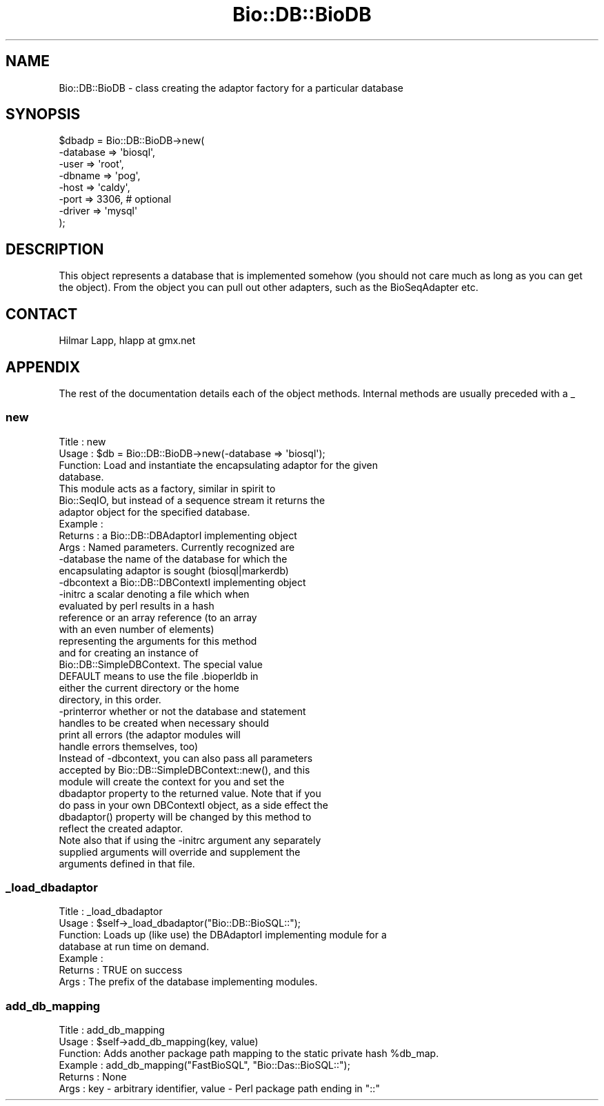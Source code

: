 .\" Automatically generated by Pod::Man 2.22 (Pod::Simple 3.13)
.\"
.\" Standard preamble:
.\" ========================================================================
.de Sp \" Vertical space (when we can't use .PP)
.if t .sp .5v
.if n .sp
..
.de Vb \" Begin verbatim text
.ft CW
.nf
.ne \\$1
..
.de Ve \" End verbatim text
.ft R
.fi
..
.\" Set up some character translations and predefined strings.  \*(-- will
.\" give an unbreakable dash, \*(PI will give pi, \*(L" will give a left
.\" double quote, and \*(R" will give a right double quote.  \*(C+ will
.\" give a nicer C++.  Capital omega is used to do unbreakable dashes and
.\" therefore won't be available.  \*(C` and \*(C' expand to `' in nroff,
.\" nothing in troff, for use with C<>.
.tr \(*W-
.ds C+ C\v'-.1v'\h'-1p'\s-2+\h'-1p'+\s0\v'.1v'\h'-1p'
.ie n \{\
.    ds -- \(*W-
.    ds PI pi
.    if (\n(.H=4u)&(1m=24u) .ds -- \(*W\h'-12u'\(*W\h'-12u'-\" diablo 10 pitch
.    if (\n(.H=4u)&(1m=20u) .ds -- \(*W\h'-12u'\(*W\h'-8u'-\"  diablo 12 pitch
.    ds L" ""
.    ds R" ""
.    ds C` ""
.    ds C' ""
'br\}
.el\{\
.    ds -- \|\(em\|
.    ds PI \(*p
.    ds L" ``
.    ds R" ''
'br\}
.\"
.\" Escape single quotes in literal strings from groff's Unicode transform.
.ie \n(.g .ds Aq \(aq
.el       .ds Aq '
.\"
.\" If the F register is turned on, we'll generate index entries on stderr for
.\" titles (.TH), headers (.SH), subsections (.SS), items (.Ip), and index
.\" entries marked with X<> in POD.  Of course, you'll have to process the
.\" output yourself in some meaningful fashion.
.ie \nF \{\
.    de IX
.    tm Index:\\$1\t\\n%\t"\\$2"
..
.    nr % 0
.    rr F
.\}
.el \{\
.    de IX
..
.\}
.\"
.\" Accent mark definitions (@(#)ms.acc 1.5 88/02/08 SMI; from UCB 4.2).
.\" Fear.  Run.  Save yourself.  No user-serviceable parts.
.    \" fudge factors for nroff and troff
.if n \{\
.    ds #H 0
.    ds #V .8m
.    ds #F .3m
.    ds #[ \f1
.    ds #] \fP
.\}
.if t \{\
.    ds #H ((1u-(\\\\n(.fu%2u))*.13m)
.    ds #V .6m
.    ds #F 0
.    ds #[ \&
.    ds #] \&
.\}
.    \" simple accents for nroff and troff
.if n \{\
.    ds ' \&
.    ds ` \&
.    ds ^ \&
.    ds , \&
.    ds ~ ~
.    ds /
.\}
.if t \{\
.    ds ' \\k:\h'-(\\n(.wu*8/10-\*(#H)'\'\h"|\\n:u"
.    ds ` \\k:\h'-(\\n(.wu*8/10-\*(#H)'\`\h'|\\n:u'
.    ds ^ \\k:\h'-(\\n(.wu*10/11-\*(#H)'^\h'|\\n:u'
.    ds , \\k:\h'-(\\n(.wu*8/10)',\h'|\\n:u'
.    ds ~ \\k:\h'-(\\n(.wu-\*(#H-.1m)'~\h'|\\n:u'
.    ds / \\k:\h'-(\\n(.wu*8/10-\*(#H)'\z\(sl\h'|\\n:u'
.\}
.    \" troff and (daisy-wheel) nroff accents
.ds : \\k:\h'-(\\n(.wu*8/10-\*(#H+.1m+\*(#F)'\v'-\*(#V'\z.\h'.2m+\*(#F'.\h'|\\n:u'\v'\*(#V'
.ds 8 \h'\*(#H'\(*b\h'-\*(#H'
.ds o \\k:\h'-(\\n(.wu+\w'\(de'u-\*(#H)/2u'\v'-.3n'\*(#[\z\(de\v'.3n'\h'|\\n:u'\*(#]
.ds d- \h'\*(#H'\(pd\h'-\w'~'u'\v'-.25m'\f2\(hy\fP\v'.25m'\h'-\*(#H'
.ds D- D\\k:\h'-\w'D'u'\v'-.11m'\z\(hy\v'.11m'\h'|\\n:u'
.ds th \*(#[\v'.3m'\s+1I\s-1\v'-.3m'\h'-(\w'I'u*2/3)'\s-1o\s+1\*(#]
.ds Th \*(#[\s+2I\s-2\h'-\w'I'u*3/5'\v'-.3m'o\v'.3m'\*(#]
.ds ae a\h'-(\w'a'u*4/10)'e
.ds Ae A\h'-(\w'A'u*4/10)'E
.    \" corrections for vroff
.if v .ds ~ \\k:\h'-(\\n(.wu*9/10-\*(#H)'\s-2\u~\d\s+2\h'|\\n:u'
.if v .ds ^ \\k:\h'-(\\n(.wu*10/11-\*(#H)'\v'-.4m'^\v'.4m'\h'|\\n:u'
.    \" for low resolution devices (crt and lpr)
.if \n(.H>23 .if \n(.V>19 \
\{\
.    ds : e
.    ds 8 ss
.    ds o a
.    ds d- d\h'-1'\(ga
.    ds D- D\h'-1'\(hy
.    ds th \o'bp'
.    ds Th \o'LP'
.    ds ae ae
.    ds Ae AE
.\}
.rm #[ #] #H #V #F C
.\" ========================================================================
.\"
.IX Title "Bio::DB::BioDB 3"
.TH Bio::DB::BioDB 3 "2016-05-27" "perl v5.10.1" "User Contributed Perl Documentation"
.\" For nroff, turn off justification.  Always turn off hyphenation; it makes
.\" way too many mistakes in technical documents.
.if n .ad l
.nh
.SH "NAME"
Bio::DB::BioDB \- class creating the adaptor factory for a particular database
.SH "SYNOPSIS"
.IX Header "SYNOPSIS"
.Vb 8
\&    $dbadp = Bio::DB::BioDB\->new(
\&                                    \-database => \*(Aqbiosql\*(Aq,
\&                        \-user     => \*(Aqroot\*(Aq,
\&                        \-dbname   => \*(Aqpog\*(Aq,
\&                        \-host     => \*(Aqcaldy\*(Aq,
\&                                       \-port     => 3306,    # optional
\&                        \-driver   => \*(Aqmysql\*(Aq
\&            );
.Ve
.SH "DESCRIPTION"
.IX Header "DESCRIPTION"
This object represents a database that is implemented somehow (you
should not care much as long as you can get the object). From the
object you can pull out other adapters, such as the BioSeqAdapter etc.
.SH "CONTACT"
.IX Header "CONTACT"
.Vb 1
\&    Hilmar Lapp, hlapp at gmx.net
.Ve
.SH "APPENDIX"
.IX Header "APPENDIX"
The rest of the documentation details each of the object methods.
Internal methods are usually preceded with a _
.SS "new"
.IX Subsection "new"
.Vb 4
\& Title   : new
\& Usage   : $db = Bio::DB::BioDB\->new(\-database => \*(Aqbiosql\*(Aq);
\& Function: Load and instantiate the encapsulating adaptor for the given
\&           database.
\&
\&           This module acts as a factory, similar in spirit to
\&           Bio::SeqIO, but instead of a sequence stream it returns the
\&           adaptor object for the specified database.
\&
\& Example :
\& Returns : a Bio::DB::DBAdaptorI implementing object
\& Args    : Named parameters. Currently recognized are
\&
\&             \-database    the name of the database for which the
\&                          encapsulating adaptor is sought (biosql|markerdb)
\&
\&             \-dbcontext   a Bio::DB::DBContextI implementing object
\&
\&             \-initrc      a scalar denoting a file which when
\&                          evaluated by perl results in a hash
\&                          reference or an array reference (to an array
\&                          with an even number of elements)
\&                          representing the arguments for this method
\&                          and for creating an instance of
\&                          Bio::DB::SimpleDBContext. The special value
\&                          DEFAULT means to use the file .bioperldb in
\&                          either the current directory or the home
\&                          directory, in this order.
\&
\&             \-printerror  whether or not the database and statement
\&                          handles to be created when necessary should
\&                          print all errors (the adaptor modules will
\&                          handle errors themselves, too)
\&
\&           Instead of \-dbcontext, you can also pass all parameters
\&           accepted by Bio::DB::SimpleDBContext::new(), and this
\&           module will create the context for you and set the
\&           dbadaptor property to the returned value. Note that if you
\&           do pass in your own DBContextI object, as a side effect the
\&           dbadaptor() property will be changed by this method to
\&           reflect the created adaptor.
\&
\&           Note also that if using the \-initrc argument any separately
\&           supplied arguments will override and supplement the
\&           arguments defined in that file.
.Ve
.SS "_load_dbadaptor"
.IX Subsection "_load_dbadaptor"
.Vb 7
\& Title   : _load_dbadaptor
\& Usage   : $self\->_load_dbadaptor("Bio::DB::BioSQL::");
\& Function: Loads up (like use) the DBAdaptorI implementing module for a
\&           database at run time on demand.
\& Example : 
\& Returns : TRUE on success
\& Args    : The prefix of the database implementing modules.
.Ve
.SS "add_db_mapping"
.IX Subsection "add_db_mapping"
.Vb 6
\& Title   : add_db_mapping
\& Usage   : $self\->add_db_mapping(key, value)
\& Function: Adds another package path mapping to the static private hash %db_map.
\& Example :  add_db_mapping("FastBioSQL", "Bio::Das::BioSQL::");
\& Returns : None
\& Args    : key \- arbitrary identifier, value \- Perl package path ending in "::"
.Ve
